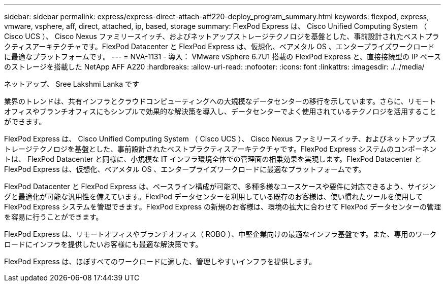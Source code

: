 ---
sidebar: sidebar 
permalink: express/express-direct-attach-aff220-deploy_program_summary.html 
keywords: flexpod, express, vmware, vsphere, aff, direct, attached, ip, based, storage 
summary: FlexPod Express は、 Cisco Unified Computing System （ Cisco UCS ）、 Cisco Nexus ファミリースイッチ、およびネットアップストレージテクノロジを基盤とした、事前設計されたベストプラクティスアーキテクチャです。FlexPod Datacenter と FlexPod Express は、仮想化、ベアメタル OS 、エンタープライズワークロードに最適なプラットフォームです。 
---
= NVA-1131 - 導入： VMware vSphere 6.7U1 搭載の FlexPod Express と、直接接続型の IP ベースのストレージを搭載した NetApp AFF A220
:hardbreaks:
:allow-uri-read: 
:nofooter: 
:icons: font
:linkattrs: 
:imagesdir: ./../media/


ネットアップ、 Sree Lakshmi Lanka です

業界のトレンドは、共有インフラとクラウドコンピューティングへの大規模なデータセンターの移行を示しています。さらに、リモートオフィスやブランチオフィスにもシンプルで効果的な解決策を導入し、データセンターでよく使用されているテクノロジを活用することができます。

FlexPod Express は、 Cisco Unified Computing System （ Cisco UCS ）、 Cisco Nexus ファミリースイッチ、およびネットアップストレージテクノロジを基盤とした、事前設計されたベストプラクティスアーキテクチャです。FlexPod Express システムのコンポーネントは、 FlexPod Datacenter と同様に、小規模な IT インフラ環境全体での管理面の相乗効果を実現します。FlexPod Datacenter と FlexPod Express は、仮想化、ベアメタル OS 、エンタープライズワークロードに最適なプラットフォームです。

FlexPod Datacenter と FlexPod Express は、ベースライン構成が可能で、多種多様なユースケースや要件に対応できるよう、サイジングと最適化が可能な汎用性を備えています。FlexPod データセンターを利用している既存のお客様は、使い慣れたツールを使用して FlexPod Express システムを管理できます。FlexPod Express の新規のお客様は、環境の拡大に合わせて FlexPod データセンターの管理を容易に行うことができます。

FlexPod Express は、リモートオフィスやブランチオフィス（ ROBO ）、中堅企業向けの最適なインフラ基盤です。また、専用のワークロードにインフラを提供したいお客様にも最適な解決策です。

FlexPod Express は、ほぼすべてのワークロードに適した、管理しやすいインフラを提供します。
